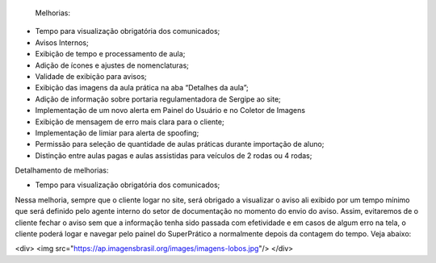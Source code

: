  Melhorias:
•	Tempo para visualização obrigatória dos comunicados;
•	Avisos Internos;
•	Exibição de tempo e processamento de aula;
•	Adição de ícones e ajustes de nomenclaturas;
•	Validade de exibição para avisos;
•	Exibição das imagens da aula prática na aba “Detalhes da aula”;
•	Adição de informação sobre portaria regulamentadora de Sergipe ao site;
•	Implementação de um novo alerta em Painel do Usuário e no Coletor de Imagens
•	Exibição de mensagem de erro mais clara para o cliente;
•	Implementação de limiar para alerta de spoofing;
•	Permissão para seleção de quantidade de aulas práticas durante importação de aluno;
•	Distinção entre aulas pagas e aulas assistidas para veículos de 2 rodas ou 4 rodas;

Detalhamento de melhorias:

•	 Tempo para visualização obrigatória dos comunicados;
Nessa melhoria, sempre que o cliente logar no site, será obrigado a visualizar o aviso ali exibido por um tempo mínimo que será definido pelo agente interno do setor de documentação no momento do envio do aviso. Assim, evitaremos de o cliente fechar o aviso sem que a informação tenha sido passada com efetividade e em casos de algum erro na tela, o cliente poderá logar e navegar pelo painel do SuperPrático a normalmente depois da contagem do tempo. 
Veja abaixo:

<div>
<img src="https://ap.imagensbrasil.org/images/imagens-lobos.jpg"/>
</div>